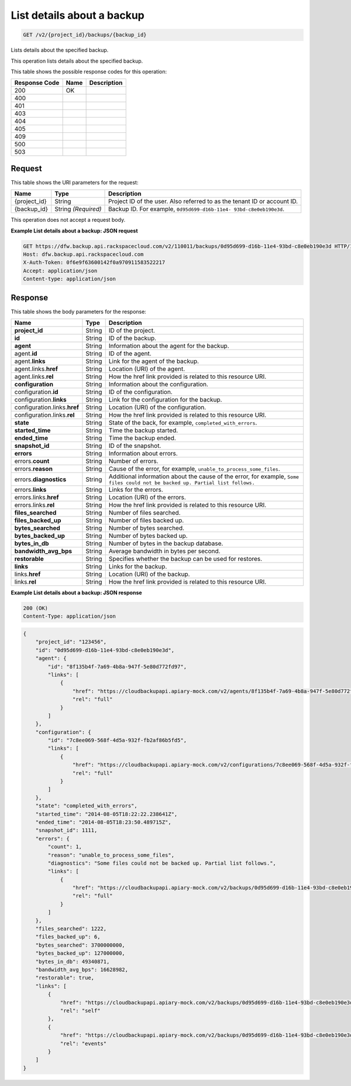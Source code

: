 
.. THIS OUTPUT IS GENERATED FROM THE WADL. DO NOT EDIT.

.. _get-list-details-about-a-backup-v2-project-id-backups-backup-id:

List details about a backup
^^^^^^^^^^^^^^^^^^^^^^^^^^^^^^^^^^^^^^^^^^^^^^^^^^^^^^^^^^^^^^^^^^^^^^^^^^^^^^^^

.. code::

    GET /v2/{project_id}/backups/{backup_id}

Lists details about the specified backup. 

This operation lists details about the specified backup.



This table shows the possible response codes for this operation:


+--------------------------+-------------------------+-------------------------+
|Response Code             |Name                     |Description              |
+==========================+=========================+=========================+
|200                       |OK                       |                         |
+--------------------------+-------------------------+-------------------------+
|400                       |                         |                         |
+--------------------------+-------------------------+-------------------------+
|401                       |                         |                         |
+--------------------------+-------------------------+-------------------------+
|403                       |                         |                         |
+--------------------------+-------------------------+-------------------------+
|404                       |                         |                         |
+--------------------------+-------------------------+-------------------------+
|405                       |                         |                         |
+--------------------------+-------------------------+-------------------------+
|409                       |                         |                         |
+--------------------------+-------------------------+-------------------------+
|500                       |                         |                         |
+--------------------------+-------------------------+-------------------------+
|503                       |                         |                         |
+--------------------------+-------------------------+-------------------------+


Request
""""""""""""""""




This table shows the URI parameters for the request:

+--------------------------+-------------------------+-------------------------+
|Name                      |Type                     |Description              |
+==========================+=========================+=========================+
|{project_id}              |String                   |Project ID of the user.  |
|                          |                         |Also referred to as the  |
|                          |                         |tenant ID or account ID. |
+--------------------------+-------------------------+-------------------------+
|{backup_id}               |String *(Required)*      |Backup ID. For example,  |
|                          |                         |``0d95d699-d16b-11e4-    |
|                          |                         |93bd-c8e0eb190e3d``.     |
+--------------------------+-------------------------+-------------------------+





This operation does not accept a request body.




**Example List details about a backup: JSON request**


.. code::

   GET https://dfw.backup.api.rackspacecloud.com/v2/110011/backups/0d95d699-d16b-11e4-93bd-c8e0eb190e3d HTTP/1.1
   Host: dfw.backup.api.rackspacecloud.com
   X-Auth-Token: 0f6e9f63600142f0a970911583522217
   Accept: application/json
   Content-type: application/json





Response
""""""""""""""""





This table shows the body parameters for the response:

+-----------------------+-------------------+----------------------------------+
|Name                   |Type               |Description                       |
+=======================+===================+==================================+
|\ **project_id**       |String             |ID of the project.                |
+-----------------------+-------------------+----------------------------------+
|\ **id**               |String             |ID of the backup.                 |
+-----------------------+-------------------+----------------------------------+
|\ **agent**            |String             |Information about the agent for   |
|                       |                   |the backup.                       |
+-----------------------+-------------------+----------------------------------+
|agent.\ **id**         |String             |ID of the agent.                  |
+-----------------------+-------------------+----------------------------------+
|agent.\ **links**      |String             |Link for the agent of the backup. |
+-----------------------+-------------------+----------------------------------+
|agent.links.\ **href** |String             |Location (URI) of the agent.      |
+-----------------------+-------------------+----------------------------------+
|agent.links.\ **rel**  |String             |How the href link provided is     |
|                       |                   |related to this resource URI.     |
+-----------------------+-------------------+----------------------------------+
|\ **configuration**    |String             |Information about the             |
|                       |                   |configuration.                    |
+-----------------------+-------------------+----------------------------------+
|configuration.\ **id** |String             |ID of the configuration.          |
+-----------------------+-------------------+----------------------------------+
|configuration.\        |String             |Link for the configuration for    |
|**links**              |                   |the backup.                       |
+-----------------------+-------------------+----------------------------------+
|configuration.links.\  |String             |Location (URI) of the             |
|**href**               |                   |configuration.                    |
+-----------------------+-------------------+----------------------------------+
|configuration.links.\  |String             |How the href link provided is     |
|**rel**                |                   |related to this resource URI.     |
+-----------------------+-------------------+----------------------------------+
|\ **state**            |String             |State of the back, for example,   |
|                       |                   |``completed_with_errors``.        |
+-----------------------+-------------------+----------------------------------+
|\ **started_time**     |String             |Time the backup started.          |
+-----------------------+-------------------+----------------------------------+
|\ **ended_time**       |String             |Time the backup ended.            |
+-----------------------+-------------------+----------------------------------+
|\ **snapshot_id**      |String             |ID of the snapshot.               |
+-----------------------+-------------------+----------------------------------+
|\ **errors**           |String             |Information about errors.         |
+-----------------------+-------------------+----------------------------------+
|errors.\ **count**     |String             |Number of errors.                 |
+-----------------------+-------------------+----------------------------------+
|errors.\ **reason**    |String             |Cause of the error, for example,  |
|                       |                   |``unable_to_process_some_files``. |
+-----------------------+-------------------+----------------------------------+
|errors.\               |String             |Additional information about the  |
|**diagnostics**        |                   |cause of the error, for example,  |
|                       |                   |``Some files could not be backed  |
|                       |                   |up. Partial list follows.``       |
+-----------------------+-------------------+----------------------------------+
|errors.\ **links**     |String             |Links for the errors.             |
+-----------------------+-------------------+----------------------------------+
|errors.links.\ **href**|String             |Location (URI) of the errors.     |
+-----------------------+-------------------+----------------------------------+
|errors.links.\ **rel** |String             |How the href link provided is     |
|                       |                   |related to this resource URI.     |
+-----------------------+-------------------+----------------------------------+
|\ **files_searched**   |String             |Number of files searched.         |
+-----------------------+-------------------+----------------------------------+
|\ **files_backed_up**  |String             |Number of files backed up.        |
+-----------------------+-------------------+----------------------------------+
|\ **bytes_searched**   |String             |Number of bytes searched.         |
+-----------------------+-------------------+----------------------------------+
|\ **bytes_backed_up**  |String             |Number of bytes backed up.        |
+-----------------------+-------------------+----------------------------------+
|\ **bytes_in_db**      |String             |Number of bytes in the backup     |
|                       |                   |database.                         |
+-----------------------+-------------------+----------------------------------+
|\ **bandwidth_avg_bps**|String             |Average bandwidth in bytes per    |
|                       |                   |second.                           |
+-----------------------+-------------------+----------------------------------+
|\ **restorable**       |String             |Specifies whether the backup can  |
|                       |                   |be used for restores.             |
+-----------------------+-------------------+----------------------------------+
|\ **links**            |String             |Links for the backup.             |
+-----------------------+-------------------+----------------------------------+
|links.\ **href**       |String             |Location (URI) of the backup.     |
+-----------------------+-------------------+----------------------------------+
|links.\ **rel**        |String             |How the href link provided is     |
|                       |                   |related to this resource URI.     |
+-----------------------+-------------------+----------------------------------+







**Example List details about a backup: JSON response**


.. code::

   200 (OK)
   Content-Type: application/json


.. code::

   {
       "project_id": "123456",
       "id": "0d95d699-d16b-11e4-93bd-c8e0eb190e3d",
       "agent": {
           "id": "8f135b4f-7a69-4b8a-947f-5e80d772fd97",
           "links": [
               {
                   "href": "https://cloudbackupapi.apiary-mock.com/v2/agents/8f135b4f-7a69-4b8a-947f-5e80d772fd97", 
                   "rel": "full"
               }
           ]
       },
       "configuration": {
           "id": "7c8ee069-568f-4d5a-932f-fb2af86b5fd5",
           "links": [
               {
                   "href": "https://cloudbackupapi.apiary-mock.com/v2/configurations/7c8ee069-568f-4d5a-932f-fb2af86b5fd5", 
                   "rel": "full"
               }
           ]
       },
       "state": "completed_with_errors",
       "started_time": "2014-08-05T18:22:22.238641Z",
       "ended_time": "2014-08-05T18:23:50.489715Z",
       "snapshot_id": 1111,
       "errors": {
           "count": 1,
           "reason": "unable_to_process_some_files",
           "diagnostics": "Some files could not be backed up. Partial list follows.",
           "links": [
               {
                   "href": "https://cloudbackupapi.apiary-mock.com/v2/backups/0d95d699-d16b-11e4-93bd-c8e0eb190e3d/errors",
                   "rel": "full"
               }
           ]
       },
       "files_searched": 1222,
       "files_backed_up": 6,
       "bytes_searched": 3700000000,
       "bytes_backed_up": 127000000,
       "bytes_in_db": 49340871,
       "bandwidth_avg_bps": 16628982,
       "restorable": true,
       "links": [
           {
               "href": "https://cloudbackupapi.apiary-mock.com/v2/backups/0d95d699-d16b-11e4-93bd-c8e0eb190e3d",
               "rel": "self"
           },
           {
               "href": "https://cloudbackupapi.apiary-mock.com/v2/backups/0d95d699-d16b-11e4-93bd-c8e0eb190e3d/events",
               "rel": "events"
           }
       ]
   }




